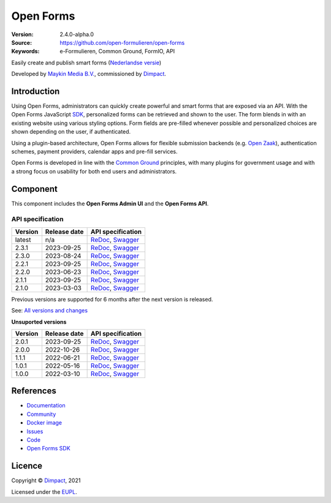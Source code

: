 ==========
Open Forms
==========

:Version: 2.4.0-alpha.0
:Source: https://github.com/open-formulieren/open-forms
:Keywords: e-Formulieren, Common Ground, FormIO, API

|docs| |docker|

Easily create and publish smart forms (`Nederlandse versie`_)

Developed by `Maykin Media B.V.`_, commissioned by `Dimpact`_.


Introduction
============

Using Open Forms, administrators can quickly create powerful and smart forms
that are exposed via an API. With the Open Forms JavaScript `SDK`_, personalized
forms can be retrieved and shown to the user. The form blends in with an
existing website using various styling options. Form fields are pre-filled
whenever possible and personalized choices are shown depending on the user, if
authenticated.

Using a plugin-based architecture, Open Forms allows for flexible submission
backends (e.g. `Open Zaak`_), authentication schemes, payment providers, calendar
apps and pre-fill services.

Open Forms is developed in line with the `Common Ground`_ principles,
with many plugins for government usage and with a strong focus on usability for
both end users and administrators.

.. image:: docs/introduction/_assets/open-forms-from-designer-to-form.png
    :width: 100%

.. _`SDK`: https://github.com/open-formulieren/open-forms-sdk/
.. _`Common Ground`: https://commonground.nl/
.. _`Open Zaak`: https://open-zaak.readthedocs.io/


Component
=========

|build-status| |coverage| |code-quality| |black| |python-versions|

This component includes the **Open Forms Admin UI** and the **Open Forms API**.

API specification
-----------------

==============  ==============  =============================
Version         Release date    API specification
==============  ==============  =============================
latest          n/a             `ReDoc <https://redocly.github.io/redoc/?url=https://raw.githubusercontent.com/open-formulieren/open-forms/master/src/openapi.yaml>`_,
                                `Swagger <https://petstore.swagger.io/?url=https://raw.githubusercontent.com/open-formulieren/open-forms/master/src/openapi.yaml>`_
2.3.1           2023-09-25      `ReDoc <https://redocly.github.io/redoc/?url=https://raw.githubusercontent.com/open-formulieren/open-forms/2.3.1/src/openapi.yaml>`_,
                                `Swagger <https://petstore.swagger.io/?url=https://raw.githubusercontent.com/open-formulieren/open-forms/2.3.1/src/openapi.yaml>`_
2.3.0           2023-08-24      `ReDoc <https://redocly.github.io/redoc/?url=https://raw.githubusercontent.com/open-formulieren/open-forms/2.3.0/src/openapi.yaml>`_,
                                `Swagger <https://petstore.swagger.io/?url=https://raw.githubusercontent.com/open-formulieren/open-forms/2.3.0/src/openapi.yaml>`_
2.2.1           2023-09-25      `ReDoc <https://redocly.github.io/redoc/?url=https://raw.githubusercontent.com/open-formulieren/open-forms/2.2.3/src/openapi.yaml>`_,
                                `Swagger <https://petstore.swagger.io/?url=https://raw.githubusercontent.com/open-formulieren/open-forms/2.2.3/src/openapi.yaml>`_
2.2.0           2023-06-23      `ReDoc <https://redocly.github.io/redoc/?url=https://raw.githubusercontent.com/open-formulieren/open-forms/2.2.0/src/openapi.yaml>`_,
                                `Swagger <https://petstore.swagger.io/?url=https://raw.githubusercontent.com/open-formulieren/open-forms/2.2.0/src/openapi.yaml>`_
2.1.1           2023-09-25      `ReDoc <https://redocly.github.io/redoc/?url=https://raw.githubusercontent.com/open-formulieren/open-forms/2.1.7/src/openapi.yaml>`_,
                                `Swagger <https://petstore.swagger.io/?url=https://raw.githubusercontent.com/open-formulieren/open-forms/2.1.7/src/openapi.yaml>`_
2.1.0           2023-03-03      `ReDoc <https://redocly.github.io/redoc/?url=https://raw.githubusercontent.com/open-formulieren/open-forms/2.1.0/src/openapi.yaml>`_,
                                `Swagger <https://petstore.swagger.io/?url=https://raw.githubusercontent.com/open-formulieren/open-forms/2.1.0/src/openapi.yaml>`_
==============  ==============  =============================

Previous versions are supported for 6 months after the next version is released.

See: `All versions and changes <https://github.com/open-formulieren/open-forms/blob/master/CHANGELOG.rst>`_

**Unsuported versions**

==============  ==============  =============================
Version         Release date    API specification
==============  ==============  =============================
2.0.1           2023-09-25      `ReDoc <https://redocly.github.io/redoc/?url=https://raw.githubusercontent.com/open-formulieren/open-forms/2.0.11/src/openapi.yaml>`_,
                                `Swagger <https://petstore.swagger.io/?url=https://raw.githubusercontent.com/open-formulieren/open-forms/2.0.11/src/openapi.yaml>`_
2.0.0           2022-10-26      `ReDoc <https://redocly.github.io/redoc/?url=https://raw.githubusercontent.com/open-formulieren/open-forms/2.0.0/src/openapi.yaml>`_,
                                `Swagger <https://petstore.swagger.io/?url=https://raw.githubusercontent.com/open-formulieren/open-forms/2.0.0/src/openapi.yaml>`_
1.1.1           2022-06-21      `ReDoc <https://redocly.github.io/redoc/?url=https://raw.githubusercontent.com/open-formulieren/open-forms/1.1.11/src/openapi.yaml>`_,
                                `Swagger <https://petstore.swagger.io/?url=https://raw.githubusercontent.com/open-formulieren/open-forms/1.1.11/src/openapi.yaml>`_
1.0.1           2022-05-16      `ReDoc <https://redocly.github.io/redoc/?url=https://raw.githubusercontent.com/open-formulieren/open-forms/1.0.14/src/openapi.yaml>`_,
                                `Swagger <https://petstore.swagger.io/?url=https://raw.githubusercontent.com/open-formulieren/open-forms/1.0.14/src/openapi.yaml>`_
1.0.0           2022-03-10      `ReDoc <https://redocly.github.io/redoc/?url=https://raw.githubusercontent.com/open-formulieren/open-forms/1.0.0/src/openapi.yaml>`_,
                                `Swagger <https://petstore.swagger.io/?url=https://raw.githubusercontent.com/open-formulieren/open-forms/1.0.0/src/openapi.yaml>`_
==============  ==============  =============================

References
==========

* `Documentation <https://open-forms.readthedocs.io/>`_
* `Community <https://commonground.nl/groups/view/0c79b387-4567-4522-bc35-7d3583978c9f/open-forms>`_
* `Docker image <https://hub.docker.com/r/openformulieren/open-forms>`_
* `Issues <https://github.com/open-formulieren/open-forms/issues>`_
* `Code <https://github.com/open-formulieren/open-forms>`_
* `Open Forms SDK <https://github.com/open-formulieren/open-forms-sdk>`_


Licence
=======

Copyright © `Dimpact`_, 2021

Licensed under the `EUPL`_.

.. _`Nederlandse versie`: README.NL.rst
.. _`Maykin Media B.V.`: https://www.maykinmedia.nl
.. _`Dimpact`: https://www.dimpact.nl
.. _`EUPL`: LICENSE.md

.. |build-status| image:: https://github.com/open-formulieren/open-forms/actions/workflows/ci.yml/badge.svg
    :alt: Build status
    :target: https://github.com/open-formulieren/open-forms/actions/workflows/ci.yml

.. |code-quality| image:: https://github.com/open-formulieren/open-forms/actions//workflows/code_quality.yml/badge.svg
    :alt: Code quality checks
    :target: https://github.com/open-formulieren/open-forms/actions//workflows/code_quality.yml

.. |docs| image:: https://readthedocs.org/projects/open-forms/badge/?version=latest
    :target: https://open-forms.readthedocs.io/en/latest/?badge=latest
    :alt: Documentation status

.. |coverage| image:: https://codecov.io/github/open-formulieren/open-forms/branch/master/graphs/badge.svg?branch=master
    :alt: Coverage
    :target: https://codecov.io/gh/open-formulieren/open-forms

.. |black| image:: https://img.shields.io/badge/code%20style-black-000000.svg
    :alt: Code style
    :target: https://github.com/psf/black

.. |docker| image:: https://img.shields.io/docker/v/openformulieren/open-forms?sort=semver
    :alt: Docker image
    :target: https://hub.docker.com/r/openformulieren/open-forms

.. |python-versions| image:: https://img.shields.io/badge/python-3.10-blue.svg
    :alt: Supported Python versions
